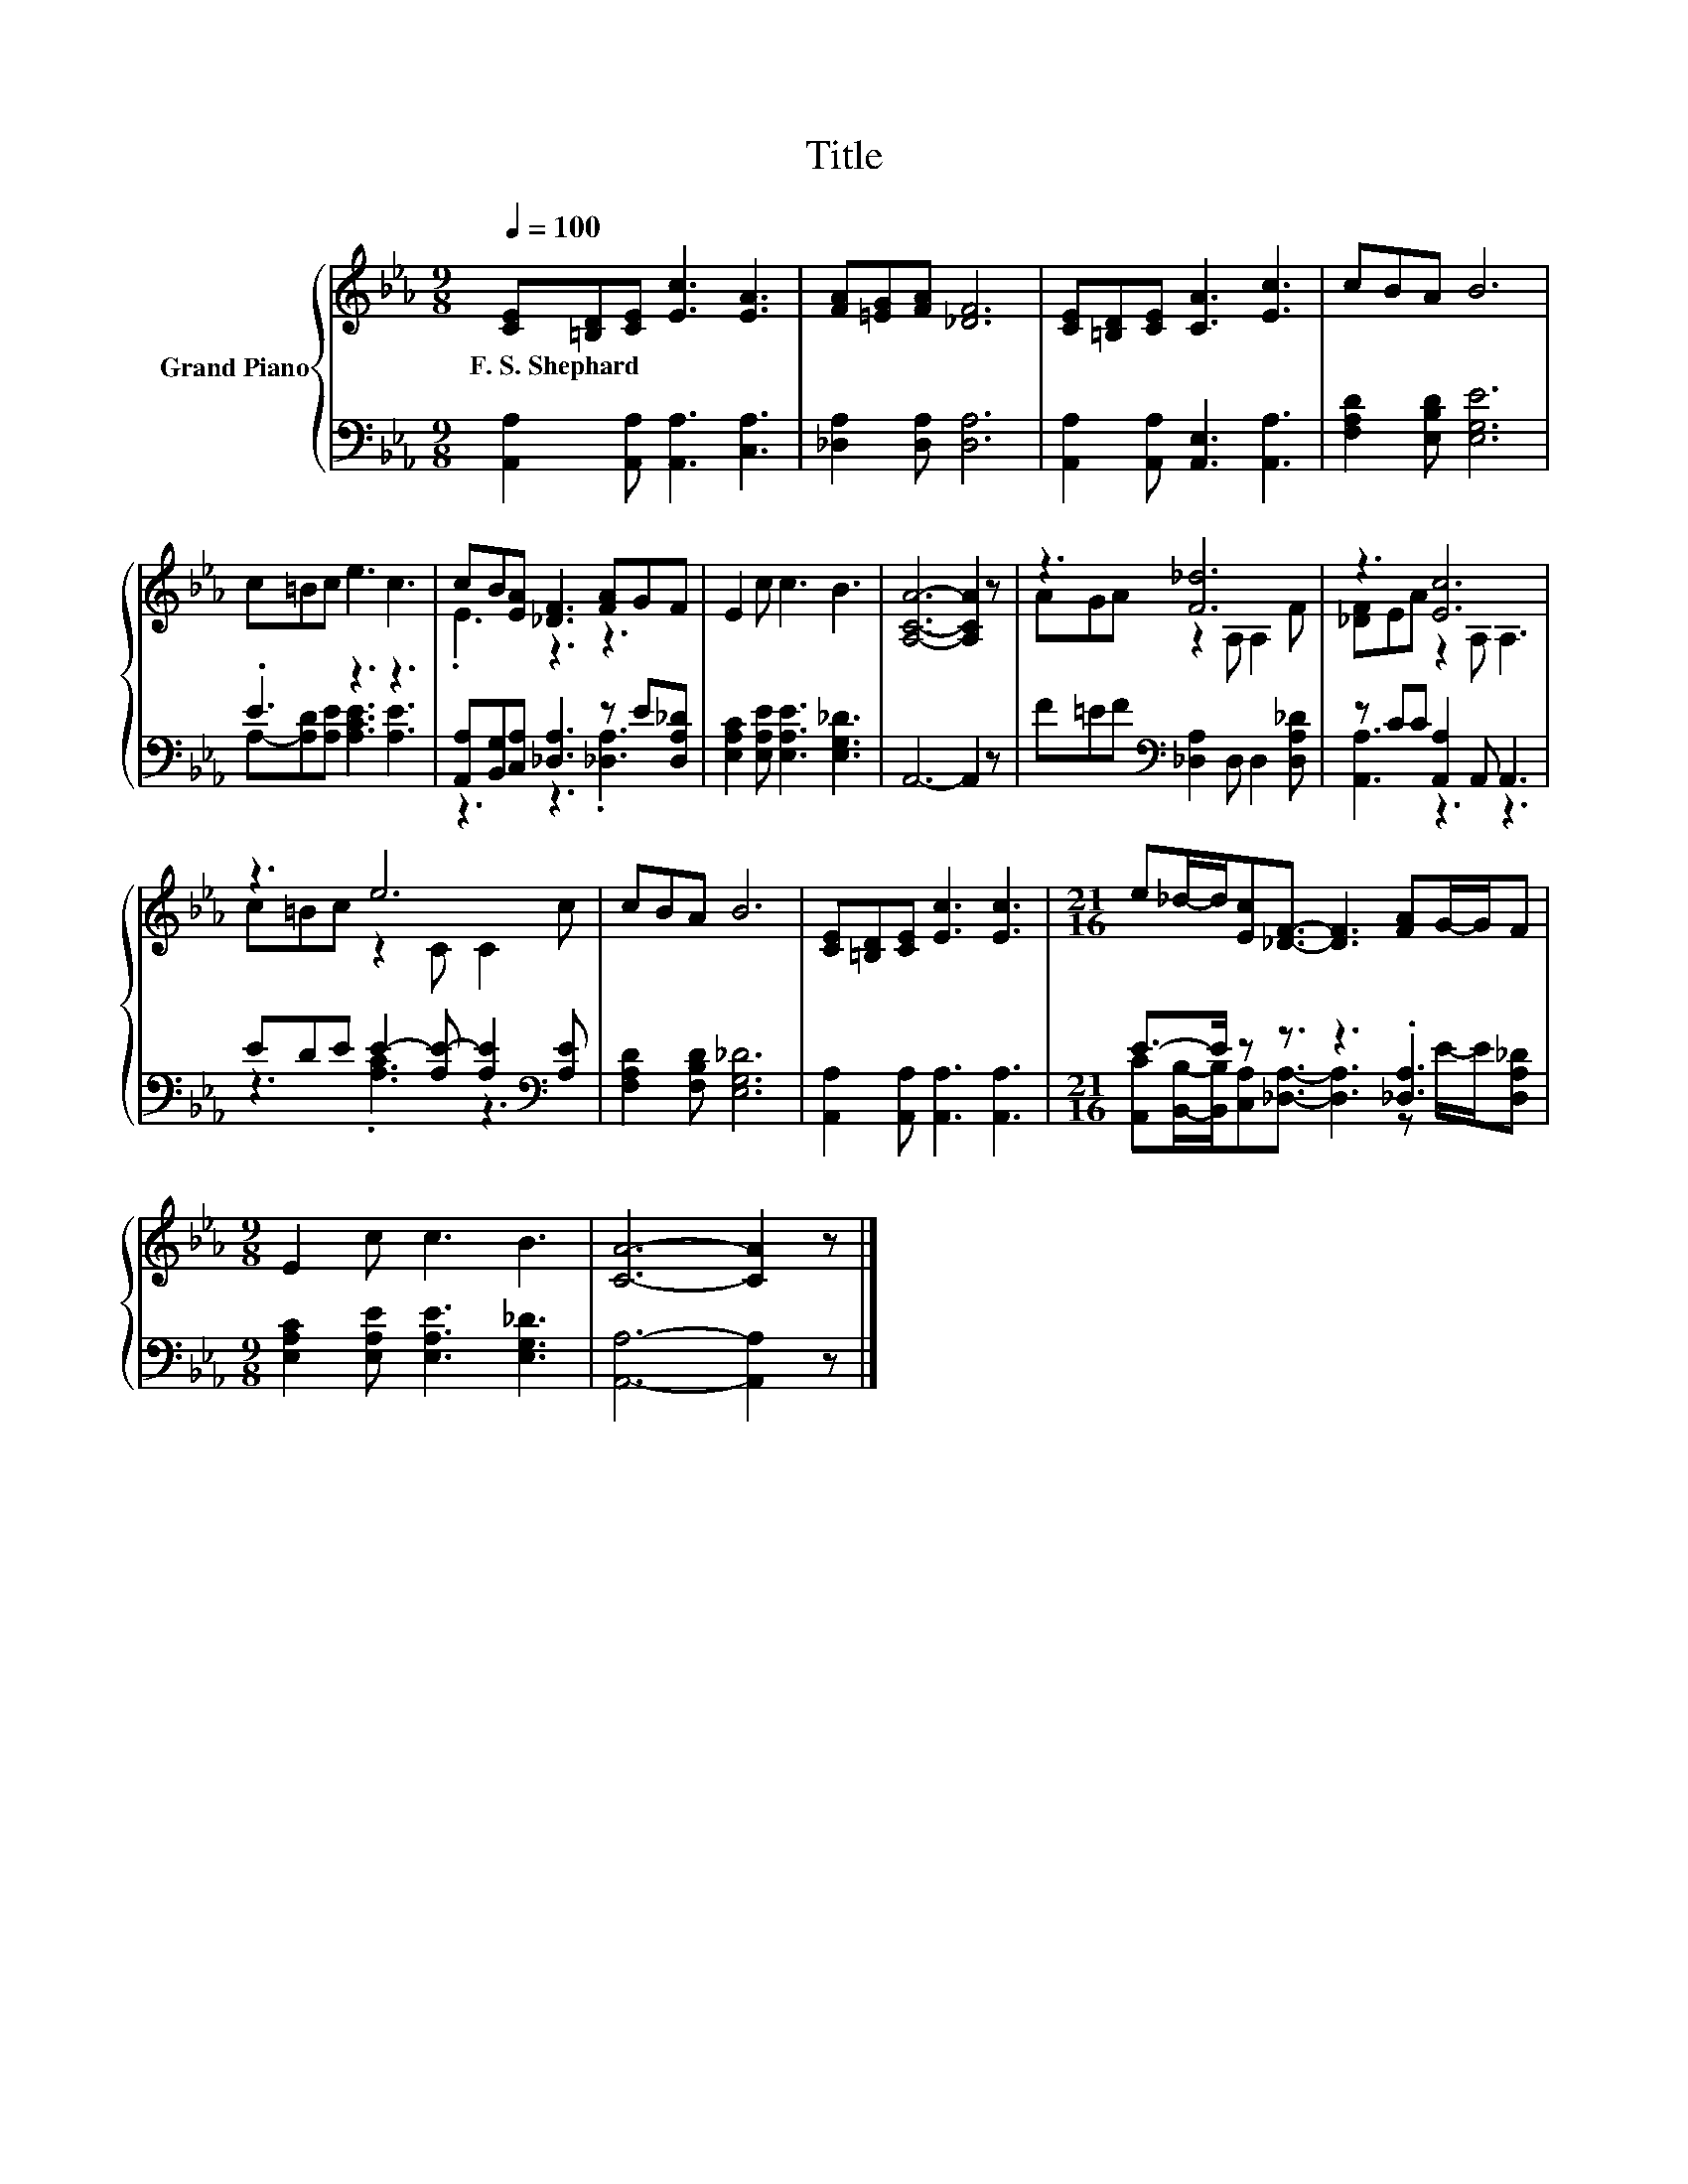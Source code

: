 X:1
T:Title
%%score { ( 1 4 ) | ( 2 3 ) }
L:1/8
Q:1/4=100
M:9/8
K:Eb
V:1 treble nm="Grand Piano"
V:4 treble 
V:2 bass 
V:3 bass 
V:1
 [CE][=B,D][CE] [Ec]3 [EA]3 | [FA][=EG][FA] [_DF]6 | [CE][=B,D][CE] [CA]3 [Ec]3 | cBA B6 | %4
w: F.~S.~Shephard * * * *||||
 c=Bc e3 c3 | cB[EA] [_DF]3 [FA]GF | E2 c c3 B3 | [A,CA]6- [A,CA]2 z | z3 [F_d]6 | z3 [Ec]6 | %10
w: ||||||
 z3 e6 | cBA B6 | [CE][=B,D][CE] [Ec]3 [Ec]3 |[M:21/16] e_d/-d/[Ec][_DF]3/2- [DF]3 [FA]G/-G/F | %14
w: ||||
[M:9/8] E2 c c3 B3 | [CA]6- [CA]2 z |] %16
w: ||
V:2
 [A,,A,]2 [A,,A,] [A,,A,]3 [C,A,]3 | [_D,A,]2 [D,A,] [D,A,]6 | [A,,A,]2 [A,,A,] [A,,E,]3 [A,,A,]3 | %3
 [F,A,D]2 [E,B,D] [E,G,E]6 | .E3 z3 z3 | [A,,A,][B,,G,][C,A,] [_D,A,]3 z E[D,A,_D] | %6
 [E,A,C]2 [E,A,E] [E,A,E]3 [E,G,_D]3 | A,,6- A,,2 z | F=EF[K:bass] [_D,A,]2 D, D,2 [D,A,_D] | %9
 z CC [A,,A,]2 A,, A,,3 | EDE E2- [A,E-] [A,E]2[K:bass] [A,E] | [F,A,D]2 [F,B,D] [E,G,_D]6 | %12
 [A,,A,]2 [A,,A,] [A,,A,]3 [A,,A,]3 |[M:21/16] E->E z z3/2 z3 .[_D,A,]3 | %14
[M:9/8] [E,A,C]2 [E,A,E] [E,A,E]3 [E,G,_D]3 | [A,,A,]6- [A,,A,]2 z |] %16
V:3
 x9 | x9 | x9 | x9 | A,-[A,D][A,E] [A,CE]3 [A,E]3 | z3 z3 .[_D,A,]3 | x9 | x9 | x3[K:bass] x6 | %9
 [A,,A,]3 z3 z3 | z3 .[A,C]3 z3[K:bass] | x9 | x9 | %13
[M:21/16] [A,,C][B,,B,]/-[B,,B,]/[C,A,][_D,A,]3/2- [D,A,]3 z E/-E/[D,A,_D] |[M:9/8] x9 | x9 |] %16
V:4
 x9 | x9 | x9 | x9 | x9 | .E3 z3 z3 | x9 | x9 | AGA z2 A, A,2 F | [_DF]EA z2 A, A,3 | %10
 c=Bc z2 C C2 c | x9 | x9 |[M:21/16] x21/2 |[M:9/8] x9 | x9 |] %16

